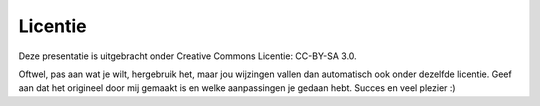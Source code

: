Licentie
========

Deze presentatie is uitgebracht onder Creative Commons Licentie: CC-BY-SA 3.0.

Oftwel, pas aan wat je wilt, hergebruik het, maar jou wijzingen vallen dan automatisch ook onder dezelfde licentie.
Geef aan dat het origineel door mij gemaakt is en welke aanpassingen je gedaan hebt.
Succes en veel plezier :)
